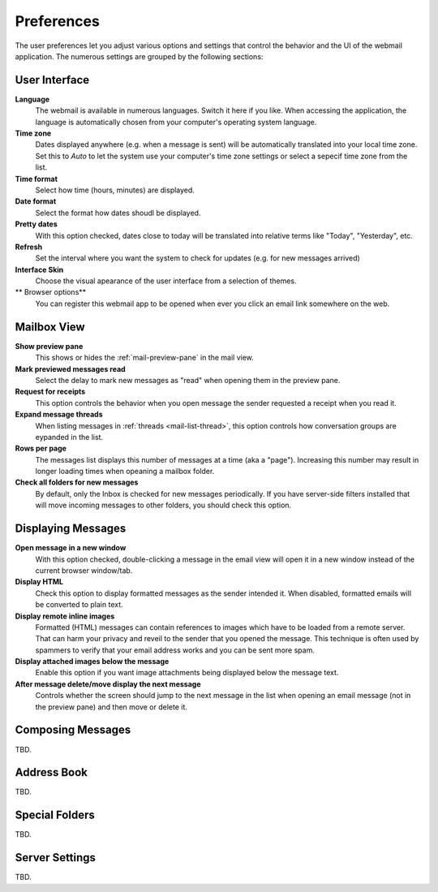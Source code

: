 .. index:: Preferences
.. _settings-prefs:

***********
Preferences
***********

The user preferences let you adjust various options and settings that control the behavior and the UI of the webmail application.
The numerous settings are grouped by the following sections:

.. _settings-prefs-ui:

User Interface
--------------

**Language**
    The webmail is available in numerous languages. Switch it here if you like.
    When accessing the application, the language is automatically chosen from your computer's operating system language.

**Time zone**
    Dates displayed anywhere (e.g. when a message is sent) will be automatically translated into your local time zone.
    Set this to *Auto* to let the system use your computer's time zone settings or select a sepecif time zone from the list.

**Time format**
    Select how time (hours, minutes) are displayed.

**Date format**
    Select the format how dates shoudl be displayed.

**Pretty dates**
    With this option checked, dates close to today will be translated into relative terms like "Today", "Yesterday", etc.

**Refresh**
    Set the interval where you want the system to check for updates (e.g. for new messages arrived)

**Interface Skin**
    Choose the visual apearance of the user interface from a selection of themes.

** Browser options**
    You can register this webmail app to be opened when ever you click an email link somewhere on the web.


.. _settings-prefs-mailbox:

Mailbox View
------------

**Show preview pane**
    This shows or hides the :ref:`mail-preview-pane` in the mail view.

**Mark previewed messages read**
    Select the delay to mark new messages as "read" when opening them in the preview pane.

**Request for receipts**
    This option controls the behavior when you open message the sender requested a receipt when you read it.

**Expand message threads**
    When listing messages in :ref:`threads <mail-list-thread>`, this option controls how conversation groups are
    eypanded in the list.

**Rows per page**
    The messages list displays this number of messages at a time (aka a "page"). Increasing this number may result
    in longer loading times when opeaning a mailbox folder.

**Check all folders for new messages**
    By default, only the Inbox is checked for new messages periodically. If you have server-side filters installed
    that will move incoming messages to other folders, you should check this option.


.. _settings-prefs-mailview:

Displaying Messages
-------------------

**Open message in a new window**
    With this option checked, double-clicking a message in the email view will open it in a new window instead of
    the current browser window/tab.
    
**Display HTML**
    Check this option to display formatted messages as the sender intended it. When disabled, formatted emails will
    be converted to plain text.

**Display remote inline images**
    Formatted (HTML) messages can contain references to images which have to be loaded from a remote server.
    That can harm your privacy and reveil to the sender that you opened the message. This technique is often used
    by spammers to verify that your email address works and you can be sent more spam.

**Display attached images below the message**
    Enable this option if you want image attachments being displayed below the message text.

**After message delete/move display the next message**
    Controls whether the screen should jump to the next message in the list when opening an email message
    (not in the preview pane) and then move or delete it.


.. _settings-prefs-compose:

Composing Messages
------------------

TBD.


.. _settings-prefs-addressbook:

Address Book
------------

TBD.


.. _settings-prefs-folders:

Special Folders
---------------

TBD.

.. only:: archive

    


.. _settings-prefs-server:

Server Settings
---------------

TBD.


.. only:: calendar
